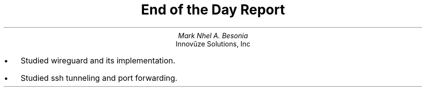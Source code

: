 .TL
End of the Day Report
.AU
Mark Nhel A. Besonia
.AI
Innovūze Solutions, Inc
.DA

.QP
.IP \(bu 2
Studied wireguard and its implementation.
.IP \(bu 2
Studied ssh tunneling and port forwarding.
